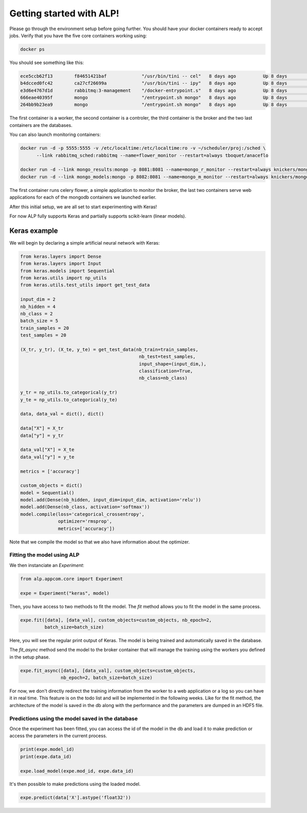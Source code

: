 Getting started with ALP!
=========================

Please go through the environment setup before going further. You should have your docker containers ready to accept jobs.
Verify that you have the five core containers working using:

.. code-block:: bash

   docker ps


You should see something like this:

.. code-block:: bash

    ece5ccb62f13        f84651421baf             "/usr/bin/tini -- cel"   8 days ago          Up 8 days           8888/tcp                                                                                    the_worker_a
    b4dcced0fc42        ca27cf26699a             "/usr/bin/tini -- ipy"   8 days ago          Up 8 days           0.0.0.0:444->8888/tcp                                                                       ipy_controler_th
    e3d6e4767d1d        rabbitmq:3-management    "/docker-entrypoint.s"   8 days ago          Up 8 days           4369/tcp, 5671/tcp, 15671/tcp, 25672/tcp, 0.0.0.0:5672->5672/tcp, 0.0.0.0:8080->15672/tcp   rabbitmq_sched
    666eae40395f        mongo                    "/entrypoint.sh mongo"   8 days ago          Up 8 days           27017/tcp                                                                                   mongo_results
    264bb9b23ea9        mongo                    "/entrypoint.sh mongo"   8 days ago          Up 8 days           27017/tcp                                                                                   mongo_models

The first container is a worker, the second container is a controler, the third container is the broker and the two last containers are the databases.

You can also launch monitoring containers:

.. code-block:: bash

    docker run -d -p 5555:5555 -v /etc/localtime:/etc/localtime:ro -v ~/scheduler/proj:/sched \
          --link rabbitmq_sched:rabbitmq --name=flower_monitor --restart=always tboquet/anaceflo

    docker run -d --link mongo_results:mongo -p 8081:8081 --name=mongo_r_monitor --restart=always knickers/mongo-express
    docker run -d --link mongo_models:mongo -p 8082:8081 --name=mongo_m_monitor --restart=always knickers/mongo-express

The first container runs celery flower, a simple application to monitor the broker, the last two containers serve web applications for each of the mongodb containers we launched earlier.

After this initial setup, we are all set to start experimenting with Keras!

For now ALP fully supports Keras and partially supports scikit-learn (linear models).

Keras example
-------------

We will begin by declaring a simple artificial neural network with Keras:

.. code-block:: python

    from keras.layers import Dense
    from keras.layers import Input
    from keras.models import Sequential
    from keras.utils import np_utils
    from keras.utils.test_utils import get_test_data

    input_dim = 2
    nb_hidden = 4
    nb_class = 2
    batch_size = 5
    train_samples = 20
    test_samples = 20

    (X_tr, y_tr), (X_te, y_te) = get_test_data(nb_train=train_samples,
                                                nb_test=test_samples,
                                                input_shape=(input_dim,),
                                                classification=True,
                                                nb_class=nb_class)

    y_tr = np_utils.to_categorical(y_tr)
    y_te = np_utils.to_categorical(y_te)

    data, data_val = dict(), dict()

    data["X"] = X_tr
    data["y"] = y_tr

    data_val["X"] = X_te
    data_val["y"] = y_te

    metrics = ['accuracy']

    custom_objects = dict()
    model = Sequential()
    model.add(Dense(nb_hidden, input_dim=input_dim, activation='relu'))
    model.add(Dense(nb_class, activation='softmax'))
    model.compile(loss='categorical_crossentropy',
                  optimizer='rmsprop',
                  metrics=['accuracy'])


Note that we compile the model so that we also have information about the optimizer.


Fitting the model using ALP
~~~~~~~~~~~~~~~~~~~~~~~~~~~

We then instanciate an `Experiment`:

.. code-block:: python

    from alp.appcom.core import Experiment

    expe = Experiment("keras", model)
    

Then, you have access to two methods to fit the model.
The `fit` method allows you to fit the model in the same process.

.. code-block:: python

    expe.fit([data], [data_val], custom_objects=custom_objects, nb_epoch=2,
             batch_size=batch_size)


Here, you will see the regular print output of Keras. The model is being trained and automatically saved in the database. 


The `fit_async` method send the model to the broker container that will manage the training using the workers you defined in the setup phase.

.. code-block:: python

    expe.fit_async([data], [data_val], custom_objects=custom_objects,
                   nb_epoch=2, batch_size=batch_size)


For now, we don't directly redirect the training information from the worker to a web application or a log so you can have it in real time. This feature is on the todo list and will be implemented in the following weeks.
Like for the fit method, the architecture of the model is saved in the db along with the performance and the parameters are dumped in an HDF5 file.


Predictions using the model saved in the database
~~~~~~~~~~~~~~~~~~~~~~~~~~~~~~~~~~~~~~~~~~~~~~~~~

Once the experiment has been fitted, you can access the id of the model in the db and load it to make prediction or access the parameters in the current process.

.. code-block:: python

    print(expe.model_id)
    print(expe.data_id)

    expe.load_model(expe.mod_id, expe.data_id)


It's then possible to make predictions using the loaded model.

.. code-block:: python

    expe.predict(data['X'].astype('float32'))





